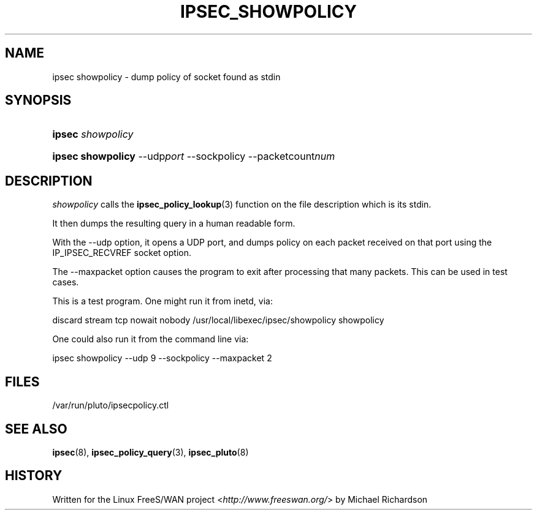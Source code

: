 .\"     Title: IPSEC_SHOWPOLICY
.\"    Author: 
.\" Generator: DocBook XSL Stylesheets v1.73.2 <http://docbook.sf.net/>
.\"      Date: 11/14/2008
.\"    Manual: 7 May 2003
.\"    Source: 7 May 2003
.\"
.TH "IPSEC_SHOWPOLICY" "8" "11/14/2008" "7 May 2003" "7 May 2003"
.\" disable hyphenation
.nh
.\" disable justification (adjust text to left margin only)
.ad l
.SH "NAME"
ipsec showpolicy - dump policy of socket found as stdin
.SH "SYNOPSIS"
.HP 6
\fBipsec\fR \fIshowpolicy\fR
.br

.HP 17
\fBipsec showpolicy\fR \-\-udp\fIport\fR\ \-\-sockpolicy \-\-packetcount\fInum\fR
.br

.SH "DESCRIPTION"
.PP
\fIshowpolicy\fR
calls the
\fBipsec_policy_lookup\fR(3)
function on the file description which is its stdin\.
.PP
It then dumps the resulting query in a human readable form\.
.PP
With the \-\-udp option, it opens a UDP port, and dumps policy on each packet received on that port using the IP_IPSEC_RECVREF socket option\.
.PP
The \-\-maxpacket option causes the program to exit after processing that many packets\. This can be used in test cases\.
.PP
This is a test program\. One might run it from inetd, via:
.PP
discard stream tcp nowait nobody /usr/local/libexec/ipsec/showpolicy showpolicy
.PP
One could also run it from the command line via:
.PP
ipsec showpolicy \-\-udp 9 \-\-sockpolicy \-\-maxpacket 2
.SH "FILES"
.PP
/var/run/pluto/ipsecpolicy\.ctl
.SH "SEE ALSO"
.PP
\fBipsec\fR(8),
\fBipsec_policy_query\fR(3),
\fBipsec_pluto\fR(8)
.SH "HISTORY"
.PP
Written for the Linux FreeS/WAN project <\fIhttp://www\.freeswan\.org/\fR> by Michael Richardson
